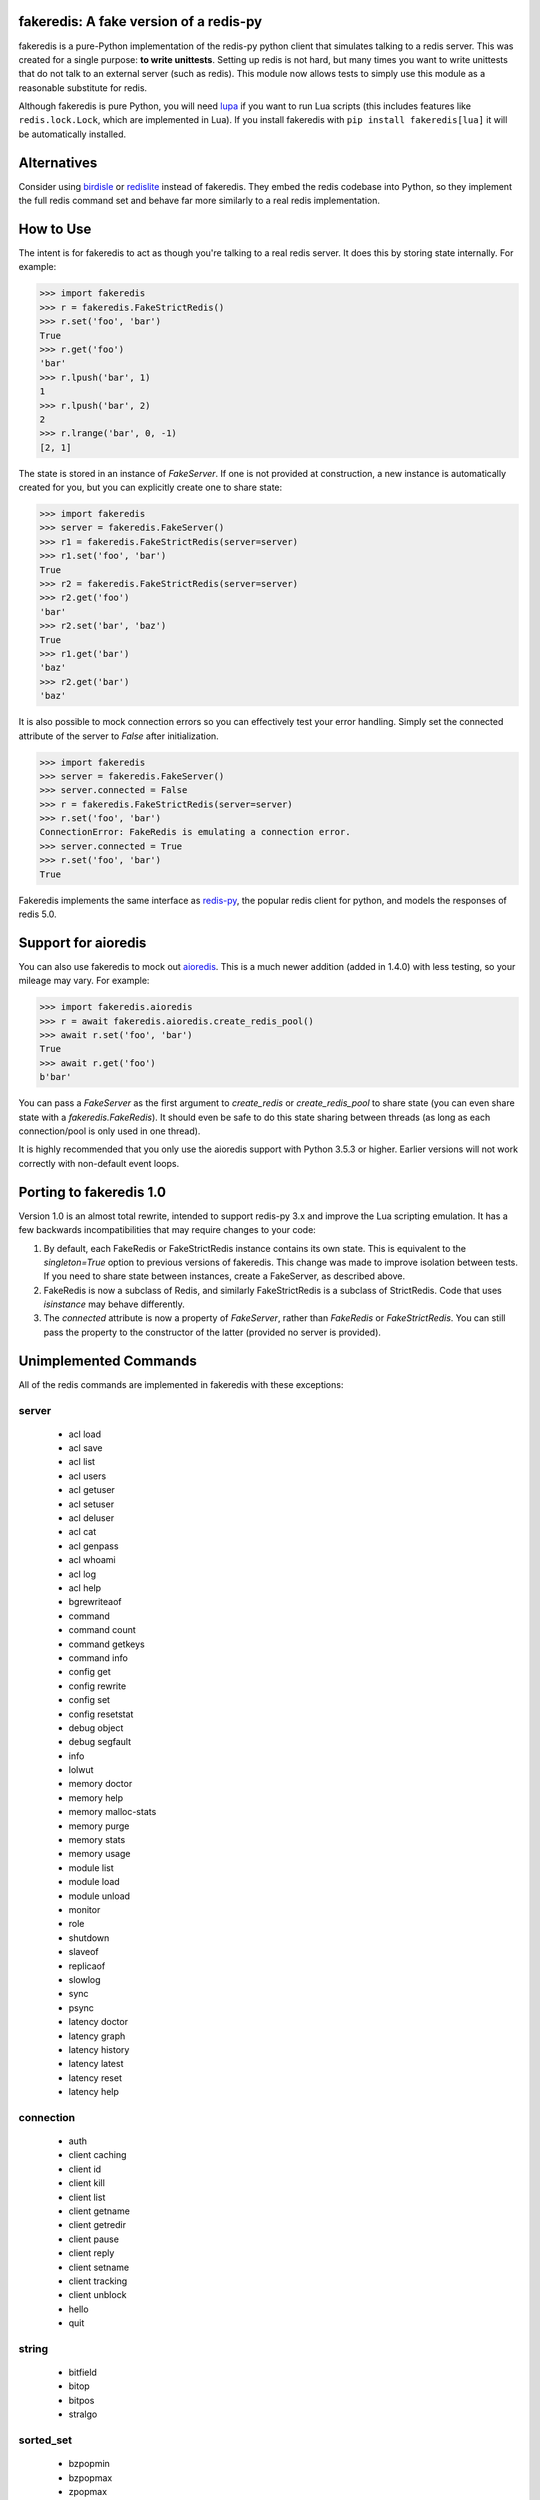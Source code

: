 fakeredis: A fake version of a redis-py
=======================================

.. image:: https://secure.travis-ci.org/jamesls/fakeredis.svg?branch=master
   :target: http://travis-ci.org/jamesls/fakeredis


.. image:: https://coveralls.io/repos/jamesls/fakeredis/badge.svg?branch=master
   :target: https://coveralls.io/r/jamesls/fakeredis


fakeredis is a pure-Python implementation of the redis-py python client
that simulates talking to a redis server.  This was created for a single
purpose: **to write unittests**.  Setting up redis is not hard, but
many times you want to write unittests that do not talk to an external server
(such as redis).  This module now allows tests to simply use this
module as a reasonable substitute for redis.

Although fakeredis is pure Python, you will need lupa_ if you want to run Lua
scripts (this includes features like ``redis.lock.Lock``, which are implemented
in Lua). If you install fakeredis with ``pip install fakeredis[lua]`` it will
be automatically installed.

.. _lupa: https://pypi.org/project/lupa/

Alternatives
============

Consider using birdisle_ or redislite_ instead of fakeredis. They embed the redis codebase
into Python, so they implement the full redis command set and
behave far more similarly to a real redis implementation.

.. _birdisle: https://birdisle.readthedocs.io/en/latest/
.. _redislite: https://redislite.readthedocs.io/en/latest/



How to Use
==========

The intent is for fakeredis to act as though you're talking to a real
redis server.  It does this by storing state internally.
For example:

.. code-block:: python

  >>> import fakeredis
  >>> r = fakeredis.FakeStrictRedis()
  >>> r.set('foo', 'bar')
  True
  >>> r.get('foo')
  'bar'
  >>> r.lpush('bar', 1)
  1
  >>> r.lpush('bar', 2)
  2
  >>> r.lrange('bar', 0, -1)
  [2, 1]

The state is stored in an instance of `FakeServer`. If one is not provided at
construction, a new instance is automatically created for you, but you can
explicitly create one to share state:

.. code-block:: python

  >>> import fakeredis
  >>> server = fakeredis.FakeServer()
  >>> r1 = fakeredis.FakeStrictRedis(server=server)
  >>> r1.set('foo', 'bar')
  True
  >>> r2 = fakeredis.FakeStrictRedis(server=server)
  >>> r2.get('foo')
  'bar'
  >>> r2.set('bar', 'baz')
  True
  >>> r1.get('bar')
  'baz'
  >>> r2.get('bar')
  'baz'

It is also possible to mock connection errors so you can effectively test
your error handling. Simply set the connected attribute of the server to
`False` after initialization.

.. code-block:: python

  >>> import fakeredis
  >>> server = fakeredis.FakeServer()
  >>> server.connected = False
  >>> r = fakeredis.FakeStrictRedis(server=server)
  >>> r.set('foo', 'bar')
  ConnectionError: FakeRedis is emulating a connection error.
  >>> server.connected = True
  >>> r.set('foo', 'bar')
  True

Fakeredis implements the same interface as `redis-py`_, the
popular redis client for python, and models the responses
of redis 5.0.

Support for aioredis
====================
You can also use fakeredis to mock out aioredis_. This is a much newer
addition (added in 1.4.0) with less testing, so your mileage may vary. For
example:

.. code-block:: python

  >>> import fakeredis.aioredis
  >>> r = await fakeredis.aioredis.create_redis_pool()
  >>> await r.set('foo', 'bar')
  True
  >>> await r.get('foo')
  b'bar'

.. _aioredis: https://aioredis.readthedocs.io/

You can pass a `FakeServer` as the first argument to `create_redis` or
`create_redis_pool` to share state (you can even share state with a
`fakeredis.FakeRedis`). It should even be safe to do this state sharing between
threads (as long as each connection/pool is only used in one thread).

It is highly recommended that you only use the aioredis support with
Python 3.5.3 or higher. Earlier versions will not work correctly with
non-default event loops.

Porting to fakeredis 1.0
========================

Version 1.0 is an almost total rewrite, intended to support redis-py 3.x and
improve the Lua scripting emulation. It has a few backwards incompatibilities
that may require changes to your code:

1. By default, each FakeRedis or FakeStrictRedis instance contains its own
   state. This is equivalent to the `singleton=True` option to previous
   versions of fakeredis. This change was made to improve isolation between
   tests. If you need to share state between instances, create a FakeServer,
   as described above.

2. FakeRedis is now a subclass of Redis, and similarly
   FakeStrictRedis is a subclass of StrictRedis. Code that uses `isinstance`
   may behave differently.

3. The `connected` attribute is now a property of `FakeServer`, rather than
   `FakeRedis` or `FakeStrictRedis`. You can still pass the property to the
   constructor of the latter (provided no server is provided).


Unimplemented Commands
======================

All of the redis commands are implemented in fakeredis with
these exceptions:


server
------

 * acl load
 * acl save
 * acl list
 * acl users
 * acl getuser
 * acl setuser
 * acl deluser
 * acl cat
 * acl genpass
 * acl whoami
 * acl log
 * acl help
 * bgrewriteaof
 * command
 * command count
 * command getkeys
 * command info
 * config get
 * config rewrite
 * config set
 * config resetstat
 * debug object
 * debug segfault
 * info
 * lolwut
 * memory doctor
 * memory help
 * memory malloc-stats
 * memory purge
 * memory stats
 * memory usage
 * module list
 * module load
 * module unload
 * monitor
 * role
 * shutdown
 * slaveof
 * replicaof
 * slowlog
 * sync
 * psync
 * latency doctor
 * latency graph
 * latency history
 * latency latest
 * latency reset
 * latency help


connection
----------

 * auth
 * client caching
 * client id
 * client kill
 * client list
 * client getname
 * client getredir
 * client pause
 * client reply
 * client setname
 * client tracking
 * client unblock
 * hello
 * quit


string
------

 * bitfield
 * bitop
 * bitpos
 * stralgo


sorted_set
----------

 * bzpopmin
 * bzpopmax
 * zpopmax
 * zpopmin


cluster
-------

 * cluster addslots
 * cluster bumpepoch
 * cluster count-failure-reports
 * cluster countkeysinslot
 * cluster delslots
 * cluster failover
 * cluster flushslots
 * cluster forget
 * cluster getkeysinslot
 * cluster info
 * cluster keyslot
 * cluster meet
 * cluster myid
 * cluster nodes
 * cluster replicate
 * cluster reset
 * cluster saveconfig
 * cluster set-config-epoch
 * cluster setslot
 * cluster slaves
 * cluster replicas
 * cluster slots
 * readonly
 * readwrite


generic
-------

 * dump
 * migrate
 * object
 * restore
 * touch
 * wait


geo
---

 * geoadd
 * geohash
 * geopos
 * geodist
 * georadius
 * georadiusbymember


list
----

 * lpos


pubsub
------

 * pubsub


scripting
---------

 * script debug
 * script exists
 * script flush
 * script kill


stream
------

 * xinfo
 * xadd
 * xtrim
 * xdel
 * xrange
 * xrevrange
 * xlen
 * xread
 * xgroup
 * xreadgroup
 * xack
 * xclaim
 * xpending


Other limitations
=================

Apart from unimplemented commands, there are a number of cases where fakeredis
won't give identical results to real redis. The following are differences that
are unlikely to ever be fixed; there are also differences that are fixable
(such as commands that do not support all features) which should be filed as
bugs in Github.

1. Hyperloglogs are implemented using sets underneath. This means that the
   `type` command will return the wrong answer, you can't use `get` to retrieve
   the encoded value, and counts will be slightly different (they will in fact be
   exact).

2. When a command has multiple error conditions, such as operating on a key of
   the wrong type and an integer argument is not well-formed, the choice of
   error to return may not match redis.

3. The `incrbyfloat` and `hincrbyfloat` commands in redis use the C `long
   double` type, which typically has more precision than Python's `float`
   type.

4. Redis makes guarantees about the order in which clients blocked on blocking
   commands are woken up. Fakeredis does not honour these guarantees.

5. Where redis contains bugs, fakeredis generally does not try to provide exact
   bug-compatibility. It's not practical for fakeredis to try to match the set
   of bugs in your specific version of redis.

6. There are a number of cases where the behaviour of redis is undefined, such
   as the order of elements returned by set and hash commands. Fakeredis will
   generally not produce the same results, and in Python versions before 3.6
   may produce different results each time the process is re-run.

7. SCAN/ZSCAN/HSCAN/SSCAN will not necessarily iterate all items if items are
   deleted or renamed during iteration. They also won't necessarily iterate in
   the same chunk sizes or the same order as redis.


Contributing
============

Contributions are welcome.  Please see the `contributing guide`_ for
more details. The maintainer generally has very little time to work on
fakeredis, so the best way to get a bug fixed is to contribute a pull
request.

If you'd like to help out, you can start with any of the issues
labeled with `HelpWanted`_.


Running the Tests
=================

To ensure parity with the real redis, there are a set of integration tests
that mirror the unittests.  For every unittest that is written, the same
test is run against a real redis instance using a real redis-py client
instance.  In order to run these tests you must have a redis server running
on localhost, port 6379 (the default settings). **WARNING**: the tests will
completely wipe your database!


First install the requirements file::

    pip install -r requirements.txt

To run all the tests::

    pytest

If you only want to run tests against fake redis, without a real redis::

    pytest -m fake

Because this module is attempting to provide the same interface as `redis-py`_,
the python bindings to redis, a reasonable way to test this to to take each
unittest and run it against a real redis server.  fakeredis and the real redis
server should give the same result. To run tests against a real redis instance
instead::

    pytest -m real

If redis is not running and you try to run tests against a real redis server,
these tests will have a result of 's' for skipped.

There are some tests that test redis blocking operations that are somewhat
slow.  If you want to skip these tests during day to day development,
they have all been tagged as 'slow' so you can skip them by running::

    pytest -m "not slow"


Revision history
================

1.4.1
-----
- `#268 <https://github.com/jamesls/fakeredis/pull/268>`_ Support redis-py 3.5
  (no code changes, just setup.py)

1.4.0
-----
- Add support for aioredis.
- Fix interaction of no-op SREM with WATCH.

1.3.1
-----
- Make errors from Lua behave more like real redis

1.3.0
-----
- `#266 <https://github.com/jamesls/fakeredis/pull/266>`_ Implement redis.log in Lua

1.2.1
-----
- `#262 <https://github.com/jamesls/fakeredis/issues/262>`_ Cannot repr redis object without host attribute
- Fix a bug in the hypothesis test framework that occasionally caused a failure

1.2.0
-----
- Drop support for Python 2.7.
- Test with Python 3.8 and Pypy3.
- Refactor Hypothesis-based tests to support the latest version of Hypothesis.
- Fix a number of bugs in the Hypothesis tests that were causing spurious test
  failures or hangs.
- Fix some obscure corner cases

  - If a WATCHed key is MOVEd, don't invalidate the transaction.
  - Some cases of passing a key of the wrong type to SINTER/SINTERSTORE were
    not reporting a WRONGTYPE error.
  - ZUNIONSTORE/ZINTERSTORE could generate different scores from real redis
    in corner cases (mostly involving infinities).

- Speed up the implementation of BINCOUNT.

1.1.1
-----
- Support redis-py 3.4.

1.1.0
-----
- `#257 <https://github.com/jamesls/fakeredis/pull/257>`_ Add other inputs for redis connection

1.0.5
-----
- `#247 <https://github.com/jamesls/fakeredis/pull/247>`_ Support NX/XX/CH flags in ZADD command
- `#250 <https://github.com/jamesls/fakeredis/pull/250>`_ Implement UNLINK command
- `#252 <https://github.com/jamesls/fakeredis/pull/252>`_ Fix implementation of ZSCAN

1.0.4
-----
- `#240 <https://github.com/jamesls/fakeredis/issues/240>`_ `#242 <https://github.com/jamesls/fakeredis/issues/242>`_ Support for ``redis==3.3``

1.0.3
-----
- `#235 <https://github.com/jamesls/fakeredis/issues/235>`_ Support for ``redis==3.2``

1.0.2
-----
- `#235 <https://github.com/jamesls/fakeredis/issues/235>`_ Depend on ``redis<3.2``

1.0.1
-----
- Fix crash when a connection closes without unsubscribing and there is a subsequent PUBLISH

1.0
---

Version 1.0 is a major rewrite. It works at the redis protocol level, rather
than at the redis-py level. This allows for many improvements and bug fixes.

- `#225 <https://github.com/jamesls/fakeredis/issues/225>`_ Support redis-py 3.0
- `#65 <https://github.com/jamesls/fakeredis/issues/65>`_ Support `execute_command` method
- `#206 <https://github.com/jamesls/fakeredis/issues/206>`_ Drop Python 2.6 support
- `#141 <https://github.com/jamesls/fakeredis/issues/141>`_ Support strings in integer arguments
- `#218 <https://github.com/jamesls/fakeredis/issues/218>`_ Watches checks commands rather than final value
- `#220 <https://github.com/jamesls/fakeredis/issues/220>`_ Better support for calling into redis from Lua
- `#158 <https://github.com/jamesls/fakeredis/issues/158>`_ Better timestamp handling
- Support for `register_script` function.
- Fixes for race conditions caused by keys expiring mid-command
- Disallow certain commands in scripts
- Fix handling of blocking commands inside transactions
- Fix handling of PING inside pubsub connections

It also has new unit tests based on hypothesis_, which has identified many
corner cases that are now handled correctly.

.. _hypothesis: https://hypothesis.readthedocs.io/en/latest/

1.0rc1
------
Compared to 1.0b1:

- `#231 <https://github.com/jamesls/fakeredis/pull/231>`_ Fix setup.py, fakeredis is directory/package now
- Fix some corner case handling of +0 vs -0
- Fix pubsub `get_message` with a timeout
- Disallow certain commands in scripts
- Fix handling of blocking commands inside transactions
- Fix handling of PING inside pubsub connections
- Make hypothesis tests skip if redis is not running
- Minor optimisations to zset

1.0b1
-----
Version 1.0 is a major rewrite. It works at the redis protocol level, rather
than at the redis-py level. This allows for many improvements and bug fixes.

- `#225 <https://github.com/jamesls/fakeredis/issues/225>`_ Support redis-py 3.0
- `#65 <https://github.com/jamesls/fakeredis/issues/65>`_ Support `execute_command` method
- `#206 <https://github.com/jamesls/fakeredis/issues/206>`_ Drop Python 2.6 support
- `#141 <https://github.com/jamesls/fakeredis/issues/141>`_ Support strings in integer arguments
- `#218 <https://github.com/jamesls/fakeredis/issues/218>`_ Watches checks commands rather than final value
- `#220 <https://github.com/jamesls/fakeredis/issues/220>`_ Better support for calling into redis from Lua
- `#158 <https://github.com/jamesls/fakeredis/issues/158>`_ Better timestamp handling
- Support for `register_script` function.
- Fixes for race conditions caused by keys expiring mid-command

It also has new unit tests based on hypothesis_, which has identified many
corner cases that are now handled correctly.

.. _hypothesis: https://hypothesis.readthedocs.io/en/latest/

0.16.0
------
- `#224 <https://github.com/jamesls/fakeredis/pull/224>`_ Add __delitem__
- Restrict to redis<3

0.15.0
------
- `#219 <https://github.com/jamesls/fakeredis/pull/219>`_ Add SAVE, BGSAVE and LASTSAVE commands
- `#222 <https://github.com/jamesls/fakeredis/pull/222>`_ Fix deprecation warnings in Python 3.7

0.14.0
------
This release greatly improves support for threads: the bulk of commands are now
thread-safe, ``lock`` has been rewritten to more closely match redis-py, and
pubsub now supports ``run_in_thread``:

- `#213 <https://github.com/jamesls/fakeredis/issues/217>`_ pipeline.watch runs transaction even if no commands are queued
- `#214 <https://github.com/jamesls/fakeredis/pull/214>`_ Added pubsub.run_in_thread as it is implemented in redis-py
- `#215 <https://github.com/jamesls/fakeredis/pull/215>`_ Keep pace with redis-py for zrevrange method
- `#216 <https://github.com/jamesls/fakeredis/pull/216>`_ Update behavior of lock to behave closer to redis lock

0.13.1
------
- `#208 <https://github.com/jamesls/fakeredis/pull/208>`_ eval's KEYS and ARGV are now lua tables
- `#209 <https://github.com/jamesls/fakeredis/pull/209>`_ Redis operation that returns dict now converted to Lua table when called inside eval operation
- `#212 <https://github.com/jamesls/fakeredis/pull/212>`_ Optimize ``_scan()``

0.13.0.1
--------
- Fix a typo in the Trove classifiers

0.13.0
------
- `#202 <https://github.com/jamesls/fakeredis/pull/202>`_ Function smembers returns deepcopy
- `#205 <https://github.com/jamesls/fakeredis/pull/205>`_ Implemented hstrlen
- `#207 <https://github.com/jamesls/fakeredis/pull/207>`_ Test on Python 3.7

0.12.0
------
- `#197 <https://github.com/jamesls/fakeredis/pull/197>`_ Mock connection error
- `#195 <https://github.com/jamesls/fakeredis/pull/195>`_ Align bool/len behaviour of pipeline
- `#199 <https://github.com/jamesls/fakeredis/issues/199>`_ future.types.newbytes does not encode correctly

0.11.0
------
- `#194 <https://github.com/jamesls/fakeredis/pull/194>`_ Support ``score_cast_func`` in zset functions
- `#192 <https://github.com/jamesls/fakeredis/pull/192>`_ Make ``__getitem__`` raise a KeyError for missing keys

0.10.3
------
This is a minor bug-fix release.

- `#189 <https://github.com/jamesls/fakeredis/pull/189>`_ Add 'System' to the list of libc equivalents

0.10.2
------
This is a bug-fix release.

- `#181 <https://github.com/jamesls/fakeredis/issues/181>`_ Upgrade twine & other packaging dependencies
- `#106 <https://github.com/jamesls/fakeredis/issues/106>`_ randomkey method is not implemented, but is not in the list of unimplemented commands
- `#170 <https://github.com/jamesls/fakeredis/pull/170>`_ Prefer readthedocs.io instead of readthedocs.org for doc links
- `#180 <https://github.com/jamesls/fakeredis/issues/180>`_ zadd with no member-score pairs should fail
- `#145 <https://github.com/jamesls/fakeredis/issues/145>`_ expire / _expire: accept 'long' also as time
- `#182 <https://github.com/jamesls/fakeredis/issues/182>`_ Pattern matching does not match redis behaviour
- `#135 <https://github.com/jamesls/fakeredis/issues/135>`_ Scan includes expired keys
- `#185 <https://github.com/jamesls/fakeredis/issues/185>`_ flushall() doesn't clean everything
- `#186 <https://github.com/jamesls/fakeredis/pull/186>`_ Fix psubscribe with handlers
- Run CI on PyPy
- Fix coverage measurement

0.10.1
------
This release merges the fakenewsredis_ fork back into fakeredis. The version
number is chosen to be larger than any fakenewsredis release, so version
numbers between the forks are comparable. All the features listed under
fakenewsredis version numbers below are thus included in fakeredis for the
first time in this release.

Additionally, the following was added:
- `#169 <https://github.com/jamesls/fakeredis/pull/169>`_ Fix set-bit

fakenewsredis 0.10.0
--------------------
- `#14 <https://github.com/ska-sa/fakenewsredis/pull/14>`_ Add option to create an instance with non-shared data
- `#13 <https://github.com/ska-sa/fakenewsredis/pull/13>`_ Improve emulation of redis -> Lua returns
- `#12 <https://github.com/ska-sa/fakenewsredis/pull/12>`_ Update tox.ini: py35/py36 and extras for eval tests
- `#11 <https://github.com/ska-sa/fakenewsredis/pull/11>`_ Fix typo in private method name

fakenewsredis 0.9.5
-------------------
This release makes a start on supporting Lua scripting:
- `#9 <https://github.com/ska-sa/fakenewsredis/pull/9>`_ Add support for StrictRedis.eval for Lua scripts

fakenewsredis 0.9.4
-------------------
This is a minor bugfix and optimization release:
- `#5 <https://github.com/ska-sa/fakenewsredis/issues/5>`_ Update to match redis-py 2.10.6
- `#7 <https://github.com/ska-sa/fakenewsredis/issues/7>`_ Set with invalid expiry time should not set key
- Avoid storing useless expiry times in hashes and sorted sets
- Improve the performance of bulk zadd

fakenewsredis 0.9.3
-------------------
This is a minor bugfix release:
- `#6 <https://github.com/ska-sa/fakenewsredis/pull/6>`_ Fix iteration over pubsub list
- `#3 <https://github.com/ska-sa/fakenewsredis/pull/3>`_ Preserve expiry time when mutating keys
- Fixes to typos and broken links in documentation

fakenewsredis 0.9.2
-------------------
This is the first release of fakenewsredis, based on fakeredis 0.9.0, with the following features and fixes:

- fakeredis `#78 <https://github.com/jamesls/fakeredis/issues/78>`_ Behaviour of transaction() does not match redis-py
- fakeredis `#79 <https://github.com/jamesls/fakeredis/issues/79>`_ Implement redis-py's .lock()
- fakeredis `#90 <https://github.com/jamesls/fakeredis/issues/90>`_ HINCRBYFLOAT changes hash value type to float
- fakeredis `#101 <https://github.com/jamesls/fakeredis/issues/101>`_ Should raise an error when attempting to get a key holding a list)
- fakeredis `#146 <https://github.com/jamesls/fakeredis/issues/146>`_ Pubsub messages and channel names are forced to be ASCII strings on Python 2
- fakeredis `#163 <https://github.com/jamesls/fakeredis/issues/163>`_ getset does not to_bytes the value
- fakeredis `#165 <https://github.com/jamesls/fakeredis/issues/165>`_ linsert implementation is incomplete
- fakeredis `#128 <https://github.com/jamesls/fakeredis/pull/128>`_ Remove `_ex_keys` mapping
- fakeredis `#139 <https://github.com/jamesls/fakeredis/pull/139>`_ Fixed all flake8 errors and added flake8 to Travis CI
- fakeredis `#166 <https://github.com/jamesls/fakeredis/pull/166>`_ Add type checking
- fakeredis `#168 <https://github.com/jamesls/fakeredis/pull/168>`_ Use repr to encode floats in to_bytes

.. _fakenewsredis: https://github.com/ska-sa/fakenewsredis
.. _redis-py: http://redis-py.readthedocs.io/
.. _contributing guide: https://github.com/jamesls/fakeredis/blob/master/CONTRIBUTING.rst
.. _HelpWanted: https://github.com/jamesls/fakeredis/issues?q=is%3Aissue+is%3Aopen+label%3AHelpWanted
